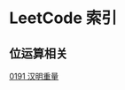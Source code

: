 * LeetCode 索引
** 位运算相关
   [[file:0151-0200/0191%20%E6%B1%89%E6%98%8E%E9%87%8D%E9%87%8F/][0191 汉明重量]]
